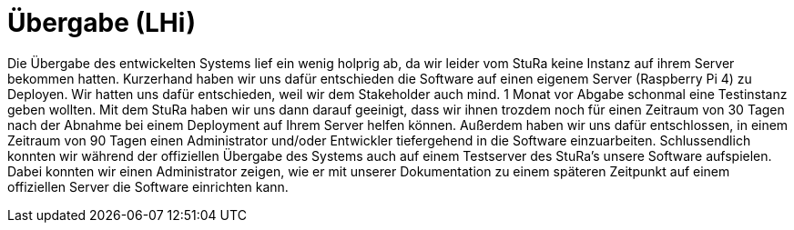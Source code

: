 # Übergabe (LHi)

Die Übergabe des entwickelten Systems lief ein wenig holprig ab, da wir leider
vom StuRa keine Instanz auf ihrem Server bekommen hatten. Kurzerhand haben wir
uns dafür entschieden die Software auf einen eigenem Server (Raspberry Pi 4)
zu Deployen. Wir hatten uns dafür entschieden, weil wir dem Stakeholder auch
mind. 1 Monat vor Abgabe schonmal eine Testinstanz geben wollten. Mit dem StuRa
haben wir uns dann darauf geeinigt, dass wir ihnen trozdem noch für einen
Zeitraum von 30 Tagen nach der Abnahme bei einem Deployment auf Ihrem Server helfen können.
Außerdem haben wir uns dafür entschlossen, in einem Zeitraum von 90 Tagen
einen Administrator und/oder Entwickler tiefergehend in die Software
einzuarbeiten. Schlussendlich konnten wir während der offiziellen Übergabe
des Systems auch auf einem Testserver des StuRa's unsere Software aufspielen.
Dabei konnten wir einen Administrator zeigen, wie er mit unserer 
Dokumentation zu einem späteren Zeitpunkt auf einem offiziellen Server
die Software einrichten kann.
